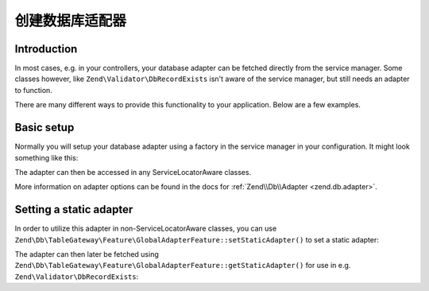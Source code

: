 .. _dbadapter:

################################################
创建数据库适配器
################################################

.. _dbadapter.introduction:

Introduction
------------

In most cases, e.g. in your controllers, your database adapter can be fetched directly from the service manager. Some
classes however, like ``Zend\Validator\DbRecordExists`` isn't aware of the service manager, but still needs an adapter
to function.

There are many different ways to provide this functionality to your application. Below are a few examples.

.. _dbadapter.basic-setup:

Basic setup
-----------

Normally you will setup your database adapter using a factory in the service manager in your configuration. It might
look something like this:

.. code-block:: php
   :linenos:

   // config/autoload/global.php

   return array(
      'db' => array(
         'driver'         => 'Pdo',
         'dsn'            => 'mysql:dbname=zf2tutorial;host=localhost',
      ),
      'service_manager' => array(
         'factories' => array(
            'Zend\Db\Adapter\Adapter' => 'Zend\Db\Adapter\AdapterServiceFactory',
         ),
      ),
   );

The adapter can then be accessed in any ServiceLocatorAware classes.

.. code-block:: php
   :linenos:
   
   public function getAdapter()
   {
      if (!$this->adapter) {
         $sm = $this->getServiceLocator();
         $this->adapter = $sm->get('Zend\Db\Adapter\Adapter');
      }
      return $this->adapter;
   }

More information on adapter options can be found in the docs for :ref:`Zend\\Db\\Adapter <zend.db.adapter>`.

.. _dbadapter.setting-a-static-adapter:

Setting a static adapter
------------------------

In order to utilize this adapter in non-ServiceLocatorAware classes, you can use
``Zend\Db\TableGateway\Feature\GlobalAdapterFeature::setStaticAdapter()`` to set a static adapter:

.. code-block:: php
   :linenos:

   // config/autoload/global.php

   return array(
      'db' => array(
         'driver'         => 'Pdo',
         'dsn'            => 'mysql:dbname=zf2tutorial;host=localhost',
      ),
      'service_manager' => array(
         'factories' => array(
            'Zend\Db\Adapter\Adapter' => function ($serviceManager) {
               $adapterFactory = new Zend\Db\Adapter\AdapterServiceFactory();
                  $adapter = $adapterFactory->createService($serviceManager);

                  \Zend\Db\TableGateway\Feature\GlobalAdapterFeature::setStaticAdapter($adapter);

                  return $adapter;
            }
         ),
      ),
   );

The adapter can then later be fetched using ``Zend\Db\TableGateway\Feature\GlobalAdapterFeature::getStaticAdapter()``
for use in e.g. ``Zend\Validator\DbRecordExists``:

.. code-block:: php
   :linenos:

   $validator = new Zend\Validator\Db\RecordExists(
      array(
         'table'   => 'users',
         'field'   => 'emailaddress',
         'adapter' => \Zend\Db\TableGateway\Feature\GlobalAdapterFeature::getStaticAdapter()
      )
   );